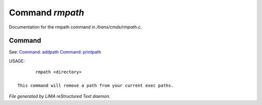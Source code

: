 *****************
Command *rmpath*
*****************

Documentation for the rmpath command in */trans/cmds/rmpath.c*.

Command
=======

See: `Command: addpath <addpath.html>`_ `Command: printpath <printpath.html>`_ 

USAGE::

	rmpath <directory>

 This command will remove a path from your current exec paths.



*File generated by LIMA reStructured Text daemon.*
